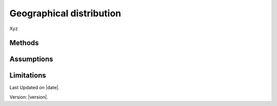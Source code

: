 Geographical distribution
#############################

Xyz


Methods
=======


Assumptions
===========



Limitations
===========


Last Updated on |date|.

Version: |version|.